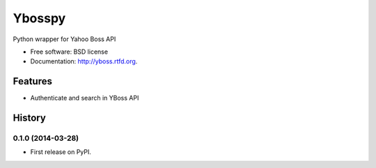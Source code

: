 ===============================
Ybosspy
===============================

.. image:: https://badge.fury.io/py/yboss.png
    :target: http://badge.fury.io/py/yboss

.. image:: https://travis-ci.org/inovatho/yboss.png?branch=master
        :target: https://travis-ci.org/inovatho/yboss

.. image:: https://pypip.in/d/yboss/badge.png
        :target: https://crate.io/packages/yboss?version=latest


Python wrapper for Yahoo Boss API

* Free software: BSD license
* Documentation: http://yboss.rtfd.org.

Features
--------

- Authenticate and search in YBoss API




History
-------

0.1.0 (2014-03-28)
++++++++++++++++++

* First release on PyPI.

